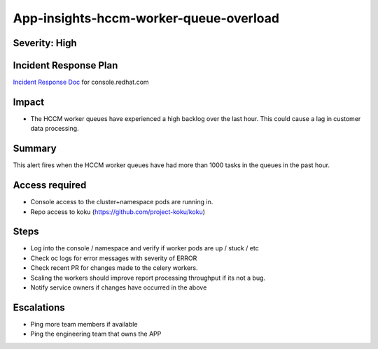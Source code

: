App-insights-hccm-worker-queue-overload
=======================================

Severity: High
--------------

Incident Response Plan
----------------------

`Incident Response Doc`_ for console.redhat.com

Impact
------

-  The HCCM worker queues have experienced a high backlog over the last hour. This could cause a lag in customer data processing.

Summary
-------

This alert fires when the HCCM worker queues have had more than 1000 tasks in the queues in the past hour.

Access required
---------------

-  Console access to the cluster+namespace pods are running in.
-  Repo access to koku (https://github.com/project-koku/koku)

Steps
-----

-  Log into the console / namespace and verify if worker pods are up / stuck / etc
-  Check oc logs for error messages with severity of ERROR
-  Check recent PR for changes made to the celery workers.
-  Scaling the workers should improve report processing throughput if its not a bug.
-  Notify service owners if changes have occurred in the above

Escalations
-----------

-  Ping more team members if available
-  Ping the engineering team that owns the APP

.. _Incident Response Doc: https://docs.google.com/document/d/1ztiNN7PiAsbr0GUSKjiLiS1_TGVpw7nd_OFWMskWD8w/edit?usp=sharing
